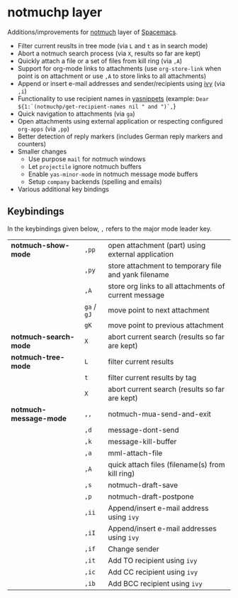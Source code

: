 * notmuchp layer
Additions/improvements for [[https://notmuchmail.org/][notmuch]] layer of [[http:spacemacs.org][Spacemacs]].
- Filter current reuslts in tree mode (via =L= and =t= as in search mode)
- Abort a notmuch search process (via =X=, results so far are kept)
- Quickly attach a file or a set of files from kill ring (via =,A=)
- Support for org-mode links to attachments (use =org-store-link= when point is
  on attachment or use =,A= to store links to all attachments)
- Append or insert e-mail addresses and sender/recipients using [[https://github.com/abo-abo/swiper][ivy]] (via =,i=)
- Functionality to use recipient names in [[https://github.com/joaotavora/yasnippet][yasnippets]] (example: =Dear ${1:`(notmuchp/get-recipient-names nil " and ")`,=}
- Quick navigation to attachments (via =ga=)
- Open attachments using external application or respecting configured
  =org-apps= (via =,pp=)
- Better detection of reply markers (includes German reply markers and counters)
- Smaller changes
  - Use purpose =mail= for notmuch windows
  - Let =projectile= ignore notmuch buffers
  - Enable =yas-minor-mode= in notmuch message mode buffers
  - Setup =company= backends (spelling and emails)
- Various additional key bindings
** Keybindings
In the keybindings given below, =,= refers to the major mode leader key.
| *notmuch-show-mode*    | =,pp=       | open attachment (part) using external application     |
|                        | =,py=       | store attachment to temporary file and yank filename  |
|                        | =,A=        | store org links to all attachments of current message |
|                        | =ga= / =gJ= | move point to next attachment                         |
|                        | =gK=        | move point to previous attachment                     |
| *notmuch-search-mode*  | =X=         | abort current search (results so far are kept)        |
| *notmuch-tree-mode*    | =L=         | filter current results                                |
|                        | =t=         | filter current results by tag                         |
|                        | =X=         | abort current search (results so far are kept)        |
| *notmuch-message-mode* | =,,=        | notmuch-mua-send-and-exit                             |
|                        | =,d=        | message-dont-send                                     |
|                        | =,k=        | message-kill-buffer                                   |
|                        | =,a=        | mml-attach-file                                       |
|                        | =,A=        | quick attach files (filename(s) from kill ring)       |
|                        | =,s=        | notmuch-draft-save                                    |
|                        | =,p=        | notmuch-draft-postpone                                |
|                        | =,ii=       | Append/insert e-mail address using =ivy=              |
|                        | =,iI=       | Append/insert e-mail addresses using =ivy=            |
|                        | =,if=       | Change sender                                         |
|                        | =,it=       | Add TO recipient using =ivy=                          |
|                        | =,ic=       | Add CC recipient using =ivy=                          |
|                        | =,ib=       | Add BCC recipient using =ivy=                         |
